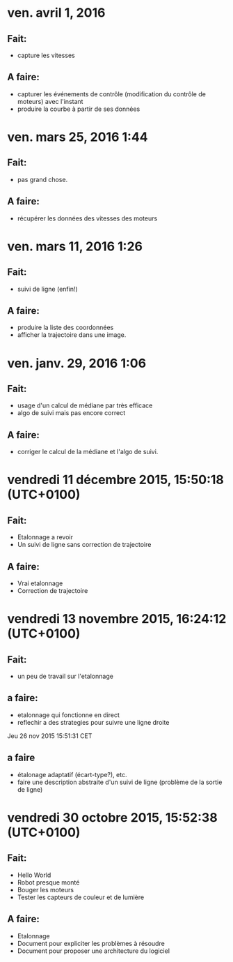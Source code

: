 * ven. avril 1, 2016
** Fait:
   - capture les vitesses
** A faire:
   - capturer les événements de contrôle (modification du contrôle de moteurs) avec l'instant
   - produire la courbe à partir de ses données
* ven. mars 25, 2016  1:44 
** Fait:
   - pas grand chose.
** A faire:
   - récupérer les données des vitesses des moteurs

* ven. mars 11, 2016  1:26
** Fait:
   - suivi de ligne (enfin!)
** A faire:
   - produire la liste des coordonnées
   - afficher la trajectoire dans une image.
* ven. janv. 29, 2016  1:06
** Fait:
   - usage d'un calcul de médiane par très efficace
   - algo de suivi mais pas encore correct
** A faire:
   - corriger le calcul de la médiane et l'algo de suivi.
* vendredi 11 décembre 2015, 15:50:18 (UTC+0100)
** Fait:
   - Etalonnage a revoir
   - Un suivi de ligne sans correction de trajectoire
** A faire:
   - Vrai etalonnage
   - Correction de trajectoire

* vendredi 13 novembre 2015, 16:24:12 (UTC+0100)
** Fait:
   - un peu de travail sur l'etalonnage
** a faire:
   - etalonnage qui fonctionne en direct
   - reflechir a des strategies pour suivre une ligne droite


Jeu 26 nov 2015 15:51:31 CET
** a faire
   - étalonage adaptatif (écart-type?), etc.
   - faire une description abstraite d'un suivi de ligne (problème de la sortie de ligne)
* vendredi 30 octobre 2015, 15:52:38 (UTC+0100)
** Fait:
   - Hello World
   - Robot presque monté
   - Bouger les moteurs
   - Tester les capteurs de couleur et de lumière
** A faire:
   - Etalonnage
   - Document pour expliciter les problèmes à résoudre
   - Document pour proposer une architecture du logiciel



